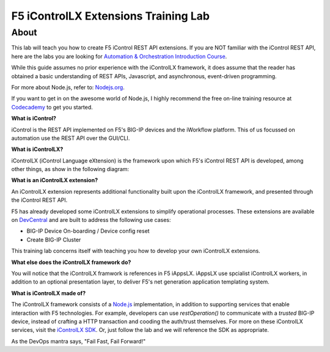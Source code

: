 ======================================
F5 iControlLX Extensions Training Lab
======================================

About
-----

This lab will teach you how to create F5 iControl REST API extensions. If you
are NOT familiar with the iControl REST API, here are the labs you are looking
for `Automation & Orchestration Introduction Course
<http://f5-automation-labs.readthedocs.io/en/latest/>`_.

While this guide assumes no prior experience with the iControlLX framework, it
does assume that the reader has obtained a basic understanding of REST APIs,
Javascript, and asynchronous, event-driven programming.

For more about Node.js, refer to: `Nodejs.org <https://nodejs.org/en/about/>`_.

If you want to get in on the awesome world of Node.js, I highly recommend the
free on-line training resource at `Codecademy
<https://www.codecademy.com/learn/javascript>`_ to get you started.


**What is iControl?**

iControl is the REST API implemented on F5's BIG-IP devices and the iWorkflow
platform. This of us focussed on automation use the REST API over the GUI/CLI.


**What is iControlLX?**

iControlLX (iControl Language eXtension) is the framework upon which F5's
iControl REST API is developed, among other things, as show in the following
diagram:

.. image:: _static/image001.png


**What is an iControlLX extension?**

An iControlLX extension represents additional functionality built upon the
iControlLX framework, and presented through the iControl REST API.

.. image:: _static/image002.png

F5 has already developed some iControlLX extensions to simplify operational
processes. These extensions are available on `DevCentral
<https://devcentral.f5.com/wiki/DevOps.Default.aspx>`_ and are built to address
the following use cases:

* BIG-IP Device On-boarding / Device config reset
* Create BIG-IP Cluster

This training lab concerns itself with teaching you how to develop your own
iControlLX extensions.

.. image:: _static/image003.png


**What else does the iControlLX framework do?**

You will notice that the iControlLX framwork is references in F5 iAppsLX.
iAppsLX use spcialist iControlLX workers, in addition to an optional
presentation layer, to deliver F5's net generation application
templating system.

.. image:: _static/image004.png


**What is iControlLX made of?**

The iControlLX framework consists of a `Node.js
<https://nodejs.org/>`_ implementation, in addition to supporting services that
enable interaction with F5 technologies. For example, developers can use
`restOperation()` to communicate with a *trusted* BIG-IP device, instead of
crafting a HTTP transaction and cooding the auth/trust themselves. For more
on these iControlLX services, visit the `iControlLX SDK <Get a link>`_. Or, just
follow the lab and we will reference the SDK as appropriate.

As the DevOps mantra says, "Fail Fast, Fail Forward!"
